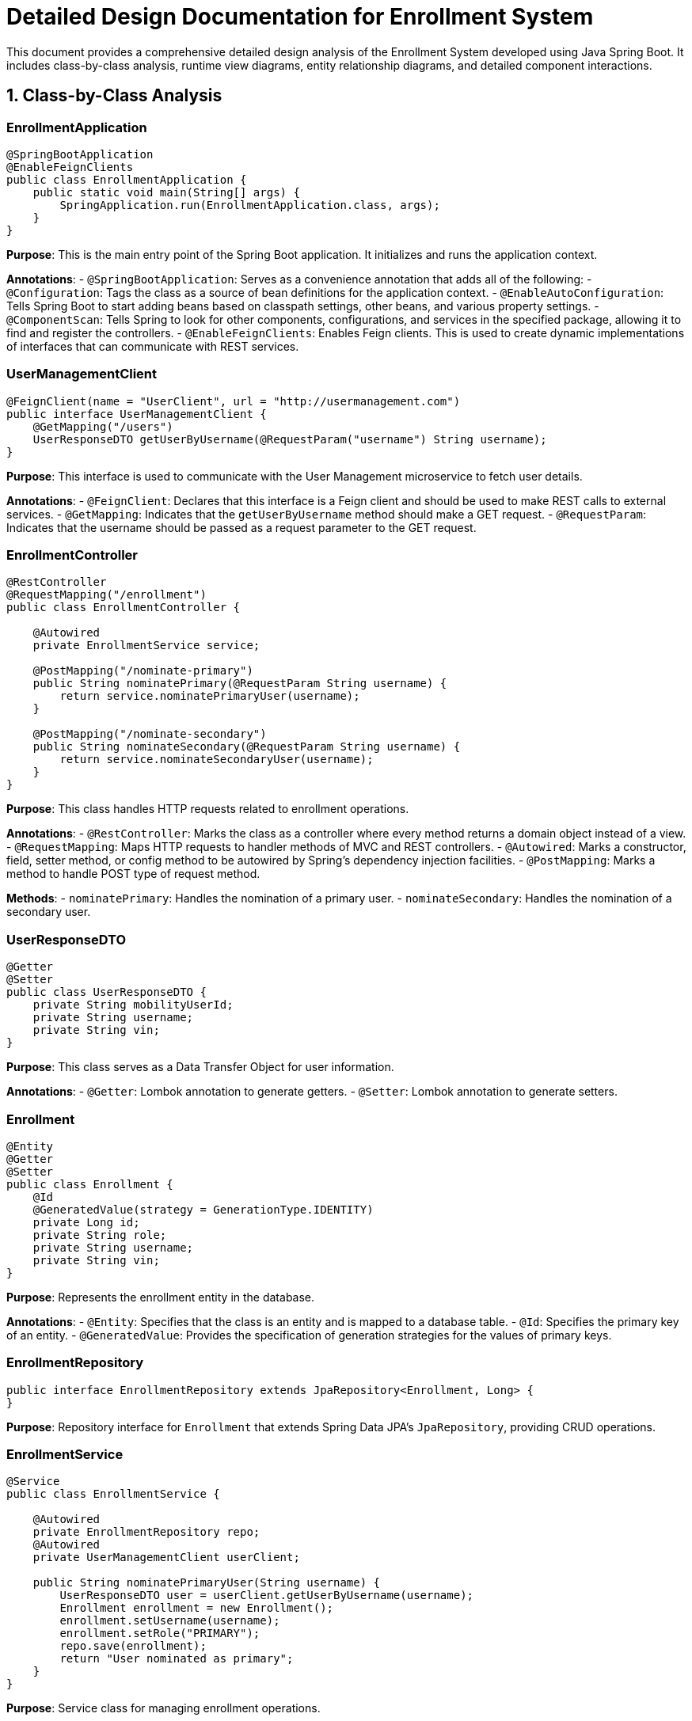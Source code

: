 = Detailed Design Documentation for Enrollment System

This document provides a comprehensive detailed design analysis of the Enrollment System developed using Java Spring Boot. It includes class-by-class analysis, runtime view diagrams, entity relationship diagrams, and detailed component interactions.

== 1. Class-by-Class Analysis

=== EnrollmentApplication

[source,java]
----
@SpringBootApplication
@EnableFeignClients
public class EnrollmentApplication {
    public static void main(String[] args) {
        SpringApplication.run(EnrollmentApplication.class, args);
    }
}
----

*Purpose*: This is the main entry point of the Spring Boot application. It initializes and runs the application context.

*Annotations*:
- `@SpringBootApplication`: Serves as a convenience annotation that adds all of the following:
  - `@Configuration`: Tags the class as a source of bean definitions for the application context.
  - `@EnableAutoConfiguration`: Tells Spring Boot to start adding beans based on classpath settings, other beans, and various property settings.
  - `@ComponentScan`: Tells Spring to look for other components, configurations, and services in the specified package, allowing it to find and register the controllers.
- `@EnableFeignClients`: Enables Feign clients. This is used to create dynamic implementations of interfaces that can communicate with REST services.

=== UserManagementClient

[source,java]
----
@FeignClient(name = "UserClient", url = "http://usermanagement.com")
public interface UserManagementClient {
    @GetMapping("/users")
    UserResponseDTO getUserByUsername(@RequestParam("username") String username);
}
----

*Purpose*: This interface is used to communicate with the User Management microservice to fetch user details.

*Annotations*:
- `@FeignClient`: Declares that this interface is a Feign client and should be used to make REST calls to external services.
- `@GetMapping`: Indicates that the `getUserByUsername` method should make a GET request.
- `@RequestParam`: Indicates that the username should be passed as a request parameter to the GET request.

=== EnrollmentController

[source,java]
----
@RestController
@RequestMapping("/enrollment")
public class EnrollmentController {

    @Autowired
    private EnrollmentService service;

    @PostMapping("/nominate-primary")
    public String nominatePrimary(@RequestParam String username) {
        return service.nominatePrimaryUser(username);
    }

    @PostMapping("/nominate-secondary")
    public String nominateSecondary(@RequestParam String username) {
        return service.nominateSecondaryUser(username);
    }
}
----

*Purpose*: This class handles HTTP requests related to enrollment operations.

*Annotations*:
- `@RestController`: Marks the class as a controller where every method returns a domain object instead of a view.
- `@RequestMapping`: Maps HTTP requests to handler methods of MVC and REST controllers.
- `@Autowired`: Marks a constructor, field, setter method, or config method to be autowired by Spring's dependency injection facilities.
- `@PostMapping`: Marks a method to handle POST type of request method.

*Methods*:
- `nominatePrimary`: Handles the nomination of a primary user.
- `nominateSecondary`: Handles the nomination of a secondary user.

=== UserResponseDTO

[source,java]
----
@Getter
@Setter
public class UserResponseDTO {
    private String mobilityUserId;
    private String username;
    private String vin;
}
----

*Purpose*: This class serves as a Data Transfer Object for user information.

*Annotations*:
- `@Getter`: Lombok annotation to generate getters.
- `@Setter`: Lombok annotation to generate setters.

=== Enrollment

[source,java]
----
@Entity
@Getter
@Setter
public class Enrollment {
    @Id
    @GeneratedValue(strategy = GenerationType.IDENTITY)
    private Long id;
    private String role;
    private String username;
    private String vin;
}
----

*Purpose*: Represents the enrollment entity in the database.

*Annotations*:
- `@Entity`: Specifies that the class is an entity and is mapped to a database table.
- `@Id`: Specifies the primary key of an entity.
- `@GeneratedValue`: Provides the specification of generation strategies for the values of primary keys.

=== EnrollmentRepository

[source,java]
----
public interface EnrollmentRepository extends JpaRepository<Enrollment, Long> {
}
----

*Purpose*: Repository interface for `Enrollment` that extends Spring Data JPA's `JpaRepository`, providing CRUD operations.

=== EnrollmentService

[source,java]
----
@Service
public class EnrollmentService {

    @Autowired
    private EnrollmentRepository repo;
    @Autowired
    private UserManagementClient userClient;

    public String nominatePrimaryUser(String username) {
        UserResponseDTO user = userClient.getUserByUsername(username);
        Enrollment enrollment = new Enrollment();
        enrollment.setUsername(username);
        enrollment.setRole("PRIMARY");
        repo.save(enrollment);
        return "User nominated as primary";
    }
}
----

*Purpose*: Service class for managing enrollment operations.

*Annotations*:
- `@Service`: Indicates that the class holds business logic and calls methods in the repository layer.
- `@Autowired`: Injects object dependency implicitly.

*Methods*:
- `nominatePrimaryUser`: Nominates a user as primary by saving the user's details in the database.

=== EnrollmentApplicationTests

[source,java]
----
@SpringBootTest
public class EnrollmentApplicationTests {

    @Test
    public void contextLoads() {
    }
}
----

*Purpose*: Class for testing the Spring Boot application context.

*Annotations*:
- `@SpringBootTest`: Provides support for loading a Spring ApplicationContext and having beans `@Autowired` into your test instance.
- `@Test`: Marks a method to be testable.

== 2. Runtime View Diagrams

=== User Registration Flow

[plantuml, user-registration-flow, png]
----
@startuml
actor "User" as U
participant "EnrollmentController" as EC
participant "EnrollmentService" as ES
participant "EnrollmentRepository" as ER

U -> EC : register(username, details)
EC -> ES : registerUser(username, details)
ES -> ER : save(new Enrollment)
ER -> ES : return saved Enrollment
ES -> EC : return result
EC -> U : display result
@enduml
----

=== Authentication/Login Flow

[plantuml, authentication-flow, png]
----
@startuml
actor "User" as U
participant "AuthenticationController" as AC
participant "AuthenticationService" as AS
participant "UserRepository" as UR

U -> AC : login(username, password)
AC -> AS : authenticate(username, password)
AS -> UR : findByUsername(username)
UR -> AS : return User
AS -> AS : verify password
AS -> AC : return authentication result
AC -> U : display result
@enduml
----

=== JWT Token Validation Flow

[plantuml, jwt-validation-flow, png]
----
@startuml
actor "User" as U
participant "JWTFilter" as JF
participant "JWTService" as JS

U -> JF : request(resource)
JF -> JS : validateToken(token)
JS -> JS : decode token
JS -> JF : return validation result
JF -> JF : grant/deny access
JF -> U : response
@enduml
----

== 3. Entity Relationship Diagram

[plantuml, er-diagram, png]
----
@startuml
entity "User" {
    * id : int
    --
    * username : varchar
    * password : varchar
}

entity "Enrollment" {
    * id : int
    --
    * role : varchar
    * username : varchar
    * vin : varchar
}

User ||..|| Enrollment : "has"
@enduml
----

*User*: Represents the user of the system. Each user has a unique id, a username, and a password.

*Enrollment*: Represents an enrollment record in the system. Each enrollment has a unique id, a role (primary or secondary), a username (linked to User), and a vehicle identification number (VIN).

== 4. Detailed Component Interactions

=== Controller-Service-Repository Interactions

The `EnrollmentController` receives HTTP requests and delegates business operations to `EnrollmentService`. The service layer contains business logic and interacts with `EnrollmentRepository` to perform CRUD operations on the database.

=== Data Flow Through Layers

1. HTTP requests are received by the controllers.
2. Controllers call the appropriate service methods.
3. Service methods use repositories to interact with the database.
4. Data is returned back through the layers to the user.

=== Exception Propagation

Exceptions are thrown by the repository or service layers, which are then caught and handled in the controller layer. Appropriate HTTP responses are sent back to the client based on the exception type.

=== Transaction Boundaries

Transactions are managed at the service layer. Each public service method starts a new transaction, which is committed upon successful execution of the method or rolled back if an exception occurs.

This detailed design document provides a comprehensive overview of the system architecture, helping developers understand the implementation and interactions within the system.